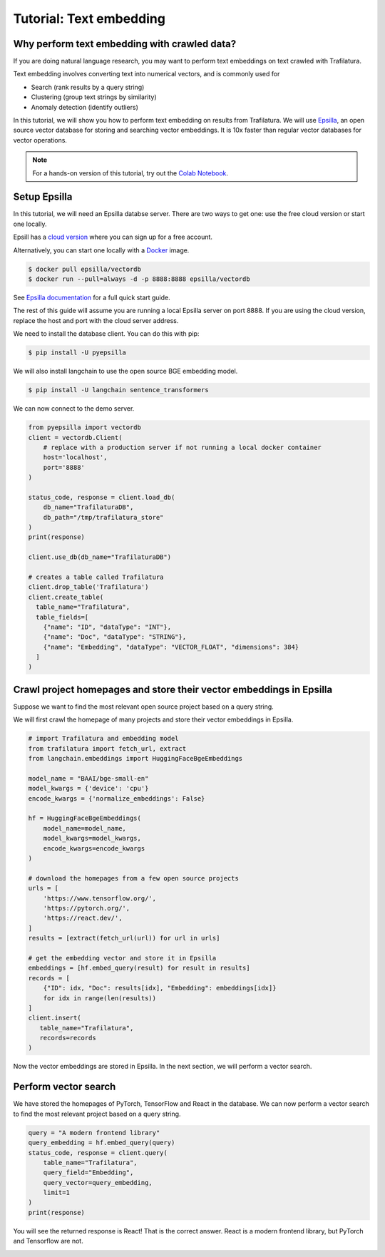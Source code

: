 Tutorial: Text embedding
===============

.. meta::
    :description lang=en:
        This tutorial shows how to use Trafilatura with Epsilla, a vector database to
        perform vector embedding and search.


Why perform text embedding with crawled data?
------------------------------------------------

If you are doing natural language research, you may want to perform text embeddings on text crawled with Trafilatura. 

Text embedding involves converting text into numerical vectors, and is commonly used for 

- Search (rank results by a query string)
- Clustering (group text strings by similarity)
- Anomaly detection (identify outliers)

In this tutorial, we will show you how to perform text embedding on results from Trafilatura. We will use
`Epsilla <https://www.epsilla.com/?ref=trafilatura>`_, an open source vector database for storing and searching vector embeddings. It is 10x faster than regular vector databases for vector operations.

.. note::
    For a hands-on version of this tutorial, try out the `Colab Notebook <https://colab.research.google.com/drive/1eFHO0dHyPhEF9Sm_HXcMFmJZnvP9a-aX?usp=sharing>`_.


Setup Epsilla
------------------------------------------------

In this tutorial, we will need an Epsilla databse server. There are two ways to get one: use the free cloud version or start one locally.

Epsill has a `cloud version <https://cloud.epsilla.com//?ref=trafilatura>`_ where you can sign up for a free account.

Alternatively, you can start one locally with a `Docker <https://docs.docker.com/get-started/>`_ image.

.. code-block:: bash

    $ docker pull epsilla/vectordb
    $ docker run --pull=always -d -p 8888:8888 epsilla/vectordb

See `Epsilla documentation <https://epsilla-inc.gitbook.io/epsilladb/quick-start>`_ for a full quick start guide.

The rest of this guide will assume you are running a local Epsilla server on port 8888. If you are using the cloud version, replace the host and port with the cloud server address.

We need to install the database client. You can do this with pip:

.. code-block:: bash

    $ pip install -U pyepsilla

We will also install langchain to use the open source BGE embedding model.

.. code-block:: bash

    $ pip install -U langchain sentence_transformers    

We can now connect to the demo server.

.. code-block:: python

    from pyepsilla import vectordb
    client = vectordb.Client(
        # replace with a production server if not running a local docker container
        host='localhost',
        port='8888'
    )

    status_code, response = client.load_db(
        db_name="TrafilaturaDB",
        db_path="/tmp/trafilatura_store"
    )
    print(response)
    
    client.use_db(db_name="TrafilaturaDB")

    # creates a table called Trafilatura
    client.drop_table('Trafilatura')
    client.create_table(
      table_name="Trafilatura",
      table_fields=[
        {"name": "ID", "dataType": "INT"},
        {"name": "Doc", "dataType": "STRING"},
        {"name": "Embedding", "dataType": "VECTOR_FLOAT", "dimensions": 384}
      ]
    )


Crawl project homepages and store their vector embeddings in Epsilla
-----------------------------------------------------------------------------------

Suppose we want to find the most relevant open source project based on a query string.

We will first crawl the homepage of many projects and store their vector embeddings in Epsilla.

.. code-block:: python

    # import Trafilatura and embedding model
    from trafilatura import fetch_url, extract
    from langchain.embeddings import HuggingFaceBgeEmbeddings

    model_name = "BAAI/bge-small-en"
    model_kwargs = {'device': 'cpu'}
    encode_kwargs = {'normalize_embeddings': False}

    hf = HuggingFaceBgeEmbeddings(
        model_name=model_name,
        model_kwargs=model_kwargs,
        encode_kwargs=encode_kwargs
    )

    # download the homepages from a few open source projects
    urls = [
        'https://www.tensorflow.org/',
        'https://pytorch.org/',
        'https://react.dev/',
    ]
    results = [extract(fetch_url(url)) for url in urls]
    
    # get the embedding vector and store it in Epsilla
    embeddings = [hf.embed_query(result) for result in results]
    records = [
        {"ID": idx, "Doc": results[idx], "Embedding": embeddings[idx]} 
        for idx in range(len(results))
    ]
    client.insert(
       table_name="Trafilatura",
       records=records
    )

Now the vector embeddings are stored in Epsilla. In the next section, we will perform a vector search.


Perform vector search
-------------------------

We have stored the homepages of PyTorch, TensorFlow and React in the database. 
We can now perform a vector search to find the most relevant project based on a query string.

.. code-block:: python

    query = "A modern frontend library"
    query_embedding = hf.embed_query(query)
    status_code, response = client.query(
        table_name="Trafilatura",
        query_field="Embedding",
        query_vector=query_embedding,
        limit=1
    )
    print(response)

You will see the returned response is React! That is the correct answer. React is a modern frontend library, but PyTorch and Tensorflow are not.

.. image:: https://static.scarf.sh/a.png?x-pxid=51f549d1-aabf-473c-b971-f8d9c3ac8ac5
    :alt: 


